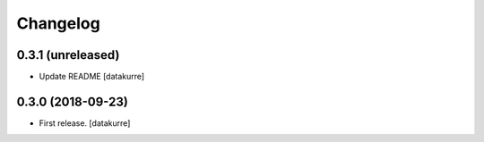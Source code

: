Changelog
=========

0.3.1 (unreleased)
------------------

- Update README
  [datakurre]

0.3.0 (2018-09-23)
------------------

- First release.
  [datakurre]
